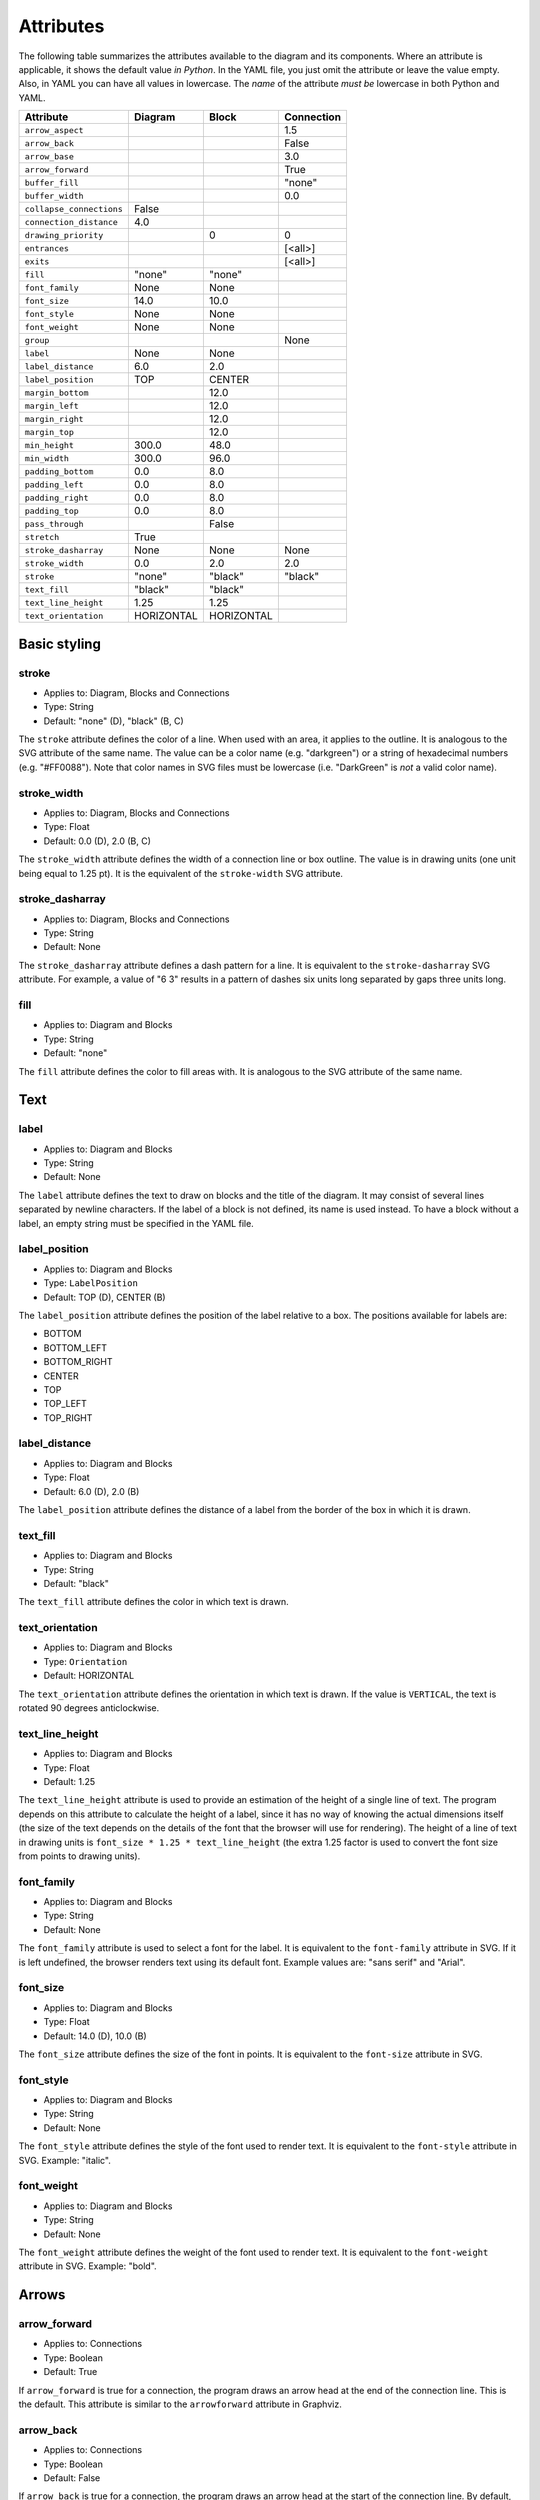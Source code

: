 Attributes
==========

The following table summarizes the attributes available to the diagram
and its components.  Where an attribute is applicable, it shows the
default value *in Python*.  In the YAML file, you just omit the
attribute or leave the value empty.  Also, in YAML you can have all
values in lowercase.  The *name* of the attribute *must be* lowercase
in both Python and YAML.

========================  ===============  ============  ==========
Attribute                 Diagram          Block         Connection
========================  ===============  ============  ==========
``arrow_aspect``                                         1.5
``arrow_back``                                           False
``arrow_base``                                           3.0
``arrow_forward``                                        True
``buffer_fill``                                          "none"
``buffer_width``                                         0.0
``collapse_connections``  False
``connection_distance``   4.0
``drawing_priority``                       0             0
``entrances``                                            [<all>]
``exits``                                                [<all>]
``fill``                  "none"           "none"
``font_family``           None             None
``font_size``             14.0             10.0
``font_style``            None             None
``font_weight``           None             None
``group``                                                None
``label``                 None             None
``label_distance``        6.0              2.0
``label_position``        TOP              CENTER
``margin_bottom``                          12.0
``margin_left``                            12.0
``margin_right``                           12.0
``margin_top``                             12.0
``min_height``            300.0            48.0
``min_width``             300.0            96.0
``padding_bottom``        0.0              8.0
``padding_left``          0.0              8.0
``padding_right``         0.0              8.0
``padding_top``           0.0              8.0
``pass_through``                           False
``stretch``               True
``stroke_dasharray``      None             None          None
``stroke_width``          0.0              2.0           2.0
``stroke``                "none"           "black"       "black"
``text_fill``             "black"          "black"
``text_line_height``      1.25             1.25
``text_orientation``      HORIZONTAL       HORIZONTAL
========================  ===============  ============  ==========

Basic styling
-------------

stroke
~~~~~~

* Applies to: Diagram, Blocks and Connections
* Type: String
* Default: "none" (D), "black" (B, C)

The ``stroke`` attribute defines the color of a line.  When used with
an area, it applies to the outline.  It is analogous to the SVG
attribute of the same name.  The value can be a color name
(e.g. "darkgreen") or a string of hexadecimal numbers
(e.g. "#FF0088").  Note that color names in SVG files must be
lowercase (i.e. "DarkGreen" is *not* a valid color name).

stroke_width
~~~~~~~~~~~~

* Applies to: Diagram, Blocks and Connections
* Type: Float
* Default: 0.0 (D), 2.0 (B, C)

The ``stroke_width`` attribute defines the width of a connection line
or box outline.  The value is in drawing units (one unit being equal
to 1.25 pt).  It is the equivalent of the ``stroke-width`` SVG
attribute.

stroke_dasharray
~~~~~~~~~~~~~~~~

* Applies to: Diagram, Blocks and Connections
* Type: String
* Default: None

The ``stroke_dasharray`` attribute defines a dash pattern for a line.
It is equivalent to the ``stroke-dasharray`` SVG attribute.  For
example, a value of "6 3" results in a pattern of dashes six units
long separated by gaps three units long.

fill
~~~~

* Applies to: Diagram and Blocks
* Type: String
* Default: "none"

The ``fill`` attribute defines the color to fill areas with.  It is
analogous to the SVG attribute of the same name.

Text
----

label
~~~~~

* Applies to: Diagram and Blocks
* Type: String
* Default: None

The ``label`` attribute defines the text to draw on blocks and the
title of the diagram.  It may consist of several lines separated by
newline characters.  If the label of a block is not defined, its name
is used instead.  To have a block without a label, an empty string
must be specified in the YAML file.

label_position
~~~~~~~~~~~~~~

* Applies to: Diagram and Blocks
* Type: ``LabelPosition``
* Default: TOP (D), CENTER (B)

The ``label_position`` attribute defines the position of the label
relative to a box.  The positions available for labels are:

* BOTTOM
* BOTTOM_LEFT
* BOTTOM_RIGHT
* CENTER
* TOP
* TOP_LEFT
* TOP_RIGHT

label_distance
~~~~~~~~~~~~~~

* Applies to: Diagram and Blocks
* Type: Float
* Default: 6.0 (D), 2.0 (B)

The ``label_position`` attribute defines the distance of a label from
the border of the box in which it is drawn.

text_fill
~~~~~~~~~

* Applies to: Diagram and Blocks
* Type: String
* Default: "black"

The ``text_fill`` attribute defines the color in which text is drawn.

text_orientation
~~~~~~~~~~~~~~~~

* Applies to: Diagram and Blocks
* Type: ``Orientation``
* Default: HORIZONTAL

The ``text_orientation`` attribute defines the orientation in which
text is drawn.  If the value is ``VERTICAL``, the text is rotated 90
degrees anticlockwise.

text_line_height
~~~~~~~~~~~~~~~~

* Applies to: Diagram and Blocks
* Type: Float
* Default: 1.25

The ``text_line_height`` attribute is used to provide an estimation of
the height of a single line of text.  The program depends on this
attribute to calculate the height of a label, since it has no way of
knowing the actual dimensions itself (the size of the text depends on
the details of the font that the browser will use for rendering).  The
height of a line of text in drawing units is ``font_size * 1.25 *
text_line_height`` (the extra 1.25 factor is used to convert the font
size from points to drawing units).

font_family
~~~~~~~~~~~

* Applies to: Diagram and Blocks
* Type: String
* Default: None

The ``font_family`` attribute is used to select a font for the label.
It is equivalent to the ``font-family`` attribute in SVG.  If it is
left undefined, the browser renders text using its default font.
Example values are: "sans serif" and "Arial".

font_size
~~~~~~~~~

* Applies to: Diagram and Blocks
* Type: Float
* Default: 14.0 (D), 10.0 (B)

The ``font_size`` attribute defines the size of the font in points.
It is equivalent to the ``font-size`` attribute in SVG.

font_style
~~~~~~~~~~

* Applies to: Diagram and Blocks
* Type: String
* Default: None

The ``font_style`` attribute defines the style of the font used to
render text.  It is equivalent to the ``font-style`` attribute in SVG.
Example: "italic".

font_weight
~~~~~~~~~~~

* Applies to: Diagram and Blocks
* Type: String
* Default: None

The ``font_weight`` attribute defines the weight of the font used to
render text.  It is equivalent to the ``font-weight`` attribute in
SVG.  Example: "bold".

Arrows
------

arrow_forward
~~~~~~~~~~~~~

* Applies to: Connections
* Type: Boolean
* Default: True

If ``arrow_forward`` is true for a connection, the program draws an
arrow head at the end of the connection line.  This is the default.
This attribute is similar to the ``arrowforward`` attribute in
Graphviz.

arrow_back
~~~~~~~~~~

* Applies to: Connections
* Type: Boolean
* Default: False

If ``arrow_back`` is true for a connection, the program draws an arrow
head at the start of the connection line.  By default, the program
does *not* draw a back arrow.  This attribute is similar to the
``arrowback`` attribute in Graphviz.

arrow_base
~~~~~~~~~~

* Applies to: Connections
* Type: Float
* Default: 3.0

Attribute ``arrow_base`` controls the width of the arrow relative to
the width of the line.  The width of the base of the arrow is equal to
``arrow_base * stroke_width``.

arrow_aspect
~~~~~~~~~~~~

* Applies to: Connections
* Type: Float
* Default: 1.5

Attribute ``arrow_aspect`` controls the length of the arrow, which is
equal to ``arrow_aspect * arrow_base * stroke_width``.

Buffering
---------

buffer_width
~~~~~~~~~~~~

* Applies to: Connections
* Type: Float
* Default: 0.0

The ``buffer_width`` attribute defines the width of the buffer around
a connection line.  By default it is zero, i.e. no buffer is drawn.

buffer_fill
~~~~~~~~~~~~

* Applies to: Connections
* Type: String
* Default: "none"

The ``buffer_fill`` attribute defines the color of the buffer around a
connection line.  By default, the color is "none", i.e. no buffer is
visible.

Drawing order
-------------

drawing_priority
~~~~~~~~~~~~~~~~

* Applies to: Blocks and Connections
* Type: Integer
* Default: 0

The ``drawing_priority`` attribute is used to define the order in
which elements of each kind are drawn.  Elements with a high priority
are drawn *after* elements with a lower priority.  Note that this is
only true among elements of the same kind; connections are always
drawn on top of blocks, even if their drawing priority is lower.

Drawing priority is particularly important when blocks overlap each
other.  Blocks with lower priority are padded (see ``padding_*``
attributes), so that they appear as if surrounding blocks with higher
priority.  This is how drawing nested blocks is achieved in Orthogram.

Maintaining distances
---------------------

connection_distance
~~~~~~~~~~~~~~~~~~~

* Applies to: Diagram
* Type: Float
* Default: 4.0

The ``connection_distance`` attribute is used to define the minimum
distance between connection lines.

margin_top
~~~~~~~~~~

* Applies to: Blocks
* Type: Float
* Default: 12.0

margin_bottom
~~~~~~~~~~~~~

* Applies to: Blocks
* Type: Float
* Default: 12.0

margin_left
~~~~~~~~~~~

* Applies to: Blocks
* Type: Float
* Default: 12.0

margin_right
~~~~~~~~~~~~

* Applies to: Blocks
* Type: Float
* Default: 12.0

The ``margin_*`` attributes are used to define the space around
blocks.  They are similar to the ``margin-*`` properties of CSS,
though they are used in a slightly different way.  In Orthogram they
are *additive*, i.e. if one block has a 12 unit right margin and the
block next to it has a 10 unit left margin, the distance between them
will be equal to 22 units.

padding_top
~~~~~~~~~~~

* Applies to: Diagram and Blocks
* Type: Float
* Default: 0.0 (D), 8.0 (B)

padding_bottom
~~~~~~~~~~~~~~

* Applies to: Diagram and Blocks
* Type: Float
* Default: 0.0 (D), 8.0 (B)

padding_left
~~~~~~~~~~~~

* Applies to: Diagram and Blocks
* Type: Float
* Default: 0.0 (D), 8.0 (B)

padding_right
~~~~~~~~~~~~~

* Applies to: Diagram and Blocks
* Type: Float
* Default: 0.0 (D), 8.0 (B)

The ``padding_*`` attributes define the distance between the border of
a box and its contents.  They are similar to the ``padding-*``
properties in CSS.  Note that padding does not affect labels at all.

Sizing
------

min_width
~~~~~~~~~

* Applies to: Diagram and Blocks
* Type: Float
* Default: 300.0 (D), 96.0 (B)

min_height
~~~~~~~~~~

* Applies to: Diagram and Blocks
* Type: Float
* Default: 300.0 (D), 48.0 (B)

The ``min_width`` and ``min_height`` attributes define lower limits
for the dimensions of boxes.  Note that Orthogram will make the size
of the diagram large enough to fit all the elements inside it, and
will also enlarge blocks as needed for the connections attached to
them.  However, since the program cannot calculate the size of a
*label* inside a block, setting the minimum width or height is
sometimes necessary for the block to be large enough to fit the label
in it.  These attributes are analogous to the ``minwidth`` and
``minheight`` attributes in Graphviz.

stretch
~~~~~~~

* Applies to: Diagram
* Type: Boolean
* Default: True

If the value of the ``stretch`` diagram attribute is true, the diagram
expands or shrinks to fit the element that contains it.  If the value
is false, the diagram is rendered in its actual dimensions.

Routing
-------

exits
~~~~~

* Applies to: Connections
* Type: Set of ``Side``
* Default: All possible values

entrances
~~~~~~~~~

* Applies to: Connections
* Type: Set of ``Side``
* Default: All possible values

The ``exits`` and ``entrances`` attributes control the routing of a
connection at the start and end points, respectively.  By default, the
program is free to start routing a connection from any side of the
source block, as well as end at any side of the destination block.
Using the aforementioned attributes, one can restrict the exit and
entrance sides.  The value is a set that can contain any of the
following values:

* BOTTOM
* LEFT
* RIGHT
* TOP

pass_through
~~~~~~~~~~~~

* Applies to: Blocks
* Type: Boolean
* Default: False

By default, a block does not permit connections to pass through it
unless they start or end within the block itself.  Setting
``pass_through`` to false makes a block permeable to all connections.

Grouping
--------

group
~~~~~

* Applies to: Connections
* Type: String
* Default: None

The ``group`` attribute adds a connection to a named group.  It is
used in conjuction with the ``collapse_connections`` attribute of the
diagram.  If the last one is true, connections that belong to the same
group are drawn on top of each other.

collapse_connections
~~~~~~~~~~~~~~~~~~~~

* Applies to: Diagram
* Type: Boolean
* Default: False

If the value of the ``collapse_connections`` diagram attribute is
true, parallel segments of connections in the same group are drawn on
top of each other.
